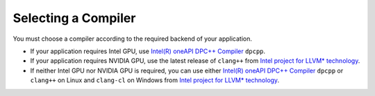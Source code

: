 .. _selecting_a_compiler:

Selecting a Compiler
====================

You must choose a compiler according to the required backend of your
application.

* If your application requires Intel GPU, use
  `Intel(R) oneAPI DPC++ Compiler <https://software.intel.com/en-us/oneapi/dpc-compiler>`_ ``dpcpp``.
* If your application requires NVIDIA GPU, use the latest release of
  ``clang++`` from `Intel project for LLVM* technology <https://github.com/intel/llvm/releases>`_.
* If neither Intel GPU nor NVIDIA GPU is required, you can use either
  `Intel(R) oneAPI DPC++ Compiler <https://software.intel.com/en-us/oneapi/dpc-compiler>`_
  ``dpcpp`` or ``clang++`` on Linux and ``clang-cl`` on Windows from
  `Intel project for LLVM* technology <https://github.com/intel/llvm/releases>`_.
